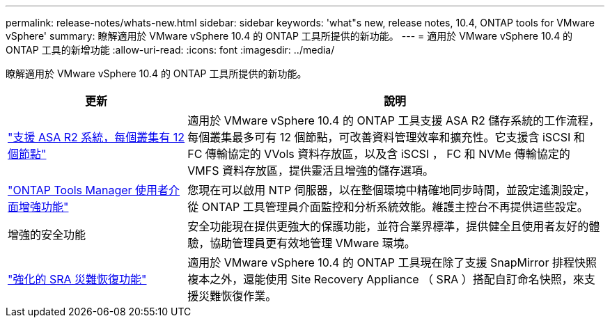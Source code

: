 ---
permalink: release-notes/whats-new.html 
sidebar: sidebar 
keywords: 'what"s new, release notes, 10.4, ONTAP tools for VMware vSphere' 
summary: 瞭解適用於 VMware vSphere 10.4 的 ONTAP 工具所提供的新功能。 
---
= 適用於 VMware vSphere 10.4 的 ONTAP 工具的新增功能
:allow-uri-read: 
:icons: font
:imagesdir: ../media/


[role="lead"]
瞭解適用於 VMware vSphere 10.4 的 ONTAP 工具所提供的新功能。

[cols="30%,70%"]
|===
| 更新 | 說明 


| link:../configure/create-datastore.html["支援 ASA R2 系統，每個叢集有 12 個節點"] | 適用於 VMware vSphere 10.4 的 ONTAP 工具支援 ASA R2 儲存系統的工作流程，每個叢集最多可有 12 個節點，可改善資料管理效率和擴充性。它支援含 iSCSI 和 FC 傳輸協定的 VVols 資料存放區，以及含 iSCSI ， FC 和 NVMe 傳輸協定的 VMFS 資料存放區，提供靈活且增強的儲存選項。 


| link:../manage/add-ntpserver.html["ONTAP Tools Manager 使用者介面增強功能"] | 您現在可以啟用 NTP 伺服器，以在整個環境中精確地同步時間，並設定遙測設定，從 ONTAP 工具管理員介面監控和分析系統效能。維護主控台不再提供這些設定。 


| 增強的安全功能 | 安全功能現在提供更強大的保護功能，並符合業界標準，提供健全且使用者友好的體驗，協助管理員更有效地管理 VMware 環境。 


| link:../protect/enable-storage-replication-adapter.html["強化的 SRA 災難恢復功能"] | 適用於 VMware vSphere 10.4 的 ONTAP 工具現在除了支援 SnapMirror 排程快照複本之外，還能使用 Site Recovery Appliance （ SRA ）搭配自訂命名快照，來支援災難恢復作業。 
|===